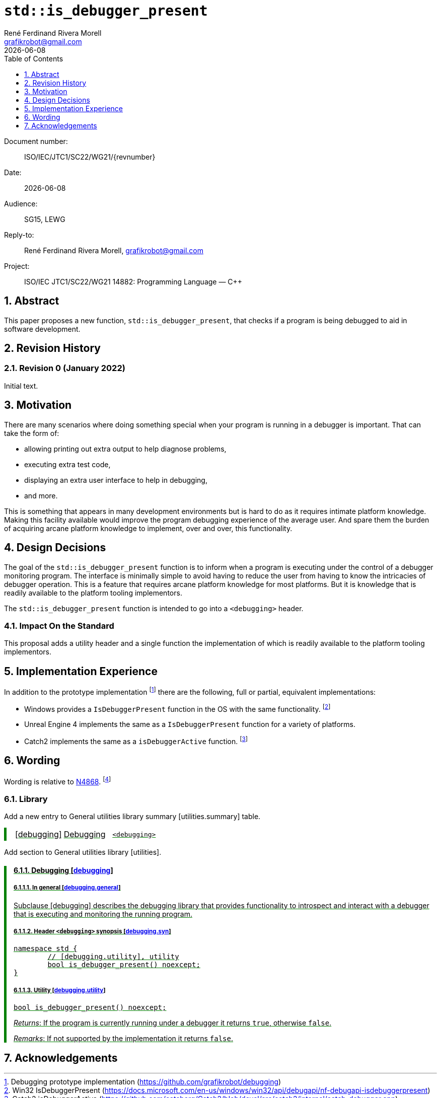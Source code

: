 = `std::is_debugger_present`
:copyright: Copyright 2021 René Ferdinand Rivera Morell
:author: René Ferdinand Rivera Morell
:email: grafikrobot@gmail.com
:audience: SG15, LEWG
:revdate: {docdate}
:version-label!:
:reproducible:
:nofooter:
:sectanchors:
:sectnums:
:sectnumlevels: 5
:source-highlighter: rouge
:source-language: c++
:toc: left
:toclevels: 1
:caution-caption: ⚑
:important-caption: ‼
:note-caption: ℹ
:tip-caption: ☀
:warning-caption: ⚠

++++
<style>
.ins {
	border-left: solid 0.4em green;
	padding-left: 1em;
	text-decoration: underline solid green;
}
</style>
++++

Document number: :: ISO/IEC/JTC1/SC22/WG21/{revnumber}
Date: :: {revdate}
Audience: :: {audience}
Reply-to: :: {author}, {email}
Project: :: ISO/IEC JTC1/SC22/WG21 14882: Programming Language — {CPP}

== Abstract

This paper proposes a new function, `std::is_debugger_present`, that checks if
a program is being debugged to aid in software development.

== Revision History

=== Revision 0 (January 2022)

Initial text.

== Motivation

There are many scenarios where doing something special when your program is
running in a debugger is important. That can take the form of:

* allowing printing out extra output to help diagnose problems,
* executing extra test code,
* displaying an extra user interface to help in debugging,
* and more.

This is something that appears in many development environments but is hard to
do as it requires intimate platform knowledge. Making this facility available
would improve the program debugging experience of the average user. And spare
them the burden of acquiring arcane platform knowledge to implement, over
and over, this functionality.

== Design Decisions

The goal of the `std::is_debugger_present` function is to inform when a program
is executing under the control of a debugger monitoring program. The interface
is minimally simple to avoid having to reduce the user from having to know the
intricacies of debugger operation. This is a feature that requires arcane
platform knowledge for most platforms. But it is knowledge that is readily
available to the platform tooling implementors.

The `std::is_debugger_present` function is intended to go into a `<debugging>`
header.

=== Impact On the Standard

This proposal adds a utility header and a single function the implementation
of which is readily available to the platform tooling implementors.

== Implementation Experience

In addition to the prototype implementation
footnote:[Debugging prototype implementation (https://github.com/grafikrobot/debugging)]
there are the following, full or partial, equivalent implementations:

* Windows provides a `IsDebuggerPresent` function in the OS with the same
  functionality.
  footnote:[Win32 IsDebuggerPresent (https://docs.microsoft.com/en-us/windows/win32/api/debugapi/nf-debugapi-isdebuggerpresent)]
* Unreal Engine 4 implements the same as a `IsDebuggerPresent` function for a
  variety of platforms.
* Catch2 implements the same as a `isDebuggerActive` function.
  footnote:[Catch2 isDebuggerActive (https://github.com/catchorg/Catch2/blob/devel/src/catch2/internal/catch_debugger.cpp)]

== Wording

Wording is relative to link:https://wg21.link/N4868[N4868].
footnote:[N4868 Working Draft, Standard for Programming Language C++ 2020-10-18 (https://wg21.link/N4868)]

=== Library

Add a new entry to General utilities library summary [utilities.summary] table.

[.ins.text-justify]
--
|===
| [debugging] | Debugging | `<debugging>`
|===
--

Add section to General utilities library [utilities].

[.ins.text-justify][#dbg,reftext=debugging]
==== Debugging [.right]#[<<dbg>>]#

[#dbg-gen,reftext=debugging.general]
===== In general [.right]#[<<dbg-gen>>]#

Subclause [debugging] describes the debugging library that provides functionality
to introspect and interact with a debugger that is executing and monitoring the
running program.

[#dbg-syn,reftext=debugging.syn]
===== Header `<debugging>` synopsis [.right]#[<<dbg-syn>>]#

[source]
----
namespace std {
	// [debugging.utility], utility
	bool is_debugger_present() noexcept;
}
----

[#dbg-util,reftext=debugging.utility]
===== Utility [.right]#[<<dbg-util>>]#

`bool is_debugger_present() noexcept;`

_Returns_: If the program is currently running under a debugger it returns
`true`, otherwise `false`.

_Remarks_: If not supported by the implementation it returns `false`.

== Acknowledgements

